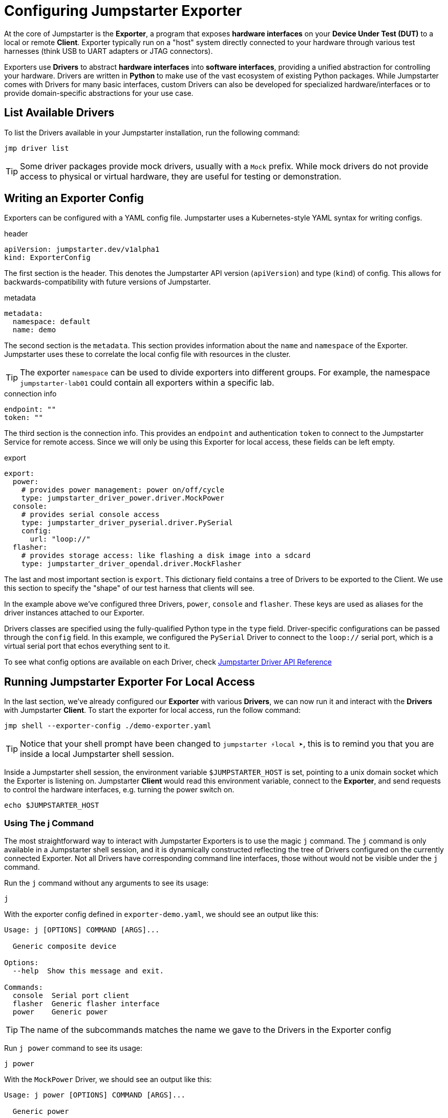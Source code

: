 = Configuring Jumpstarter Exporter

At the core of Jumpstarter is the *Exporter*, a program that exposes *hardware interfaces* on your *Device Under Test (DUT)* to a local or remote *Client*. Exporter typically run on a "host" system directly connected to your hardware through various test harnesses (think USB to UART adapters or JTAG connectors).

Exporters use *Drivers* to abstract *hardware interfaces* into *software interfaces*, providing a unified abstraction for controlling your hardware. Drivers are written in *Python* to make use of the vast ecosystem of existing Python packages. While Jumpstarter comes with Drivers for many basic interfaces, custom Drivers can also be developed for specialized hardware/interfaces or to provide domain-specific abstractions for your use case.

== List Available Drivers
To list the Drivers available in your Jumpstarter installation, run the following command:

[source,sh,role=execute]
----
jmp driver list
----

[TIP]
====
Some driver packages provide mock drivers, usually with a `Mock` prefix. While mock drivers do not provide access to physical or virtual hardware, they are useful for testing or demonstration.
====

== Writing an Exporter Config

Exporters can be configured with a YAML config file. Jumpstarter uses a Kubernetes-style YAML syntax for writing configs.

.header
[source,yaml]
----
apiVersion: jumpstarter.dev/v1alpha1
kind: ExporterConfig
----

The first section is the header. This denotes the Jumpstarter API version (`apiVersion`) and type (`kind`) of config. This allows for backwards-compatibility with future versions of Jumpstarter.

.metadata
[source,yaml]
----
metadata:
  namespace: default
  name: demo
----

The second section is the `metadata`. This section provides information about the `name` and `namespace` of the Exporter. Jumpstarter uses these to correlate the local config file with resources in the cluster.

[TIP]
====
The exporter `namespace` can be used to divide exporters into different groups. For example, the namespace `jumpstarter-lab01` could contain all exporters within a specific lab.
====

.connection info
[source,yaml]
----
endpoint: ""
token: ""
----

The third section is the connection info. This provides an `endpoint` and authentication `token` to connect to the Jumpstarter Service for remote access. Since we will only be using this Exporter for local access, these fields can be left empty.

.export
[source,yaml]
----
export:
  power:
    # provides power management: power on/off/cycle
    type: jumpstarter_driver_power.driver.MockPower
  console:
    # provides serial console access
    type: jumpstarter_driver_pyserial.driver.PySerial
    config:
      url: "loop://"
  flasher:
    # provides storage access: like flashing a disk image into a sdcard
    type: jumpstarter_driver_opendal.driver.MockFlasher
----

The last and most important section is `export`. This dictionary field contains a tree of Drivers to be exported to the Client. We use this section to specify the "shape" of our test harness that clients will see.

In the example above we've configured three Drivers, `power`, `console` and `flasher`. These keys are used as aliases for the driver instances attached to our Exporter.

Drivers classes are specified using the fully-qualified Python type in the `type` field. Driver-specific configurations can be passed through the `config` field. In this example, we configured the `PySerial` Driver to connect to the `loop://` serial port, which is a virtual serial port that echos everything sent to it.

To see what config options are available on each Driver, check https://docs.jumpstarter.dev/main/api-reference/drivers/index.html[Jumpstarter Driver API Reference]


== Running Jumpstarter Exporter For Local Access

In the last section, we've already configured our *Exporter* with various *Drivers*, we can now run it and interact with the *Drivers* with Jumpstarter *Client*. To start the exporter for local access, run the follow command:

[source,sh,role=execute]
----
jmp shell --exporter-config ./demo-exporter.yaml
----

TIP: Notice that your shell prompt have been changed to `jumpstarter ⚡local ➤`, this is to remind you that you are inside a local Jumpstarter shell session.

Inside a Jumpstarter shell session, the environment variable `$JUMPSTARTER_HOST` is set, pointing to a unix domain socket which the Exporter is listening on. Jumpstarter *Client* would read this environment variable, connect to the *Exporter*, and send requests to control the hardware interfaces, e.g. turning the power switch on.

[source,sh,role=execute]
----
echo $JUMPSTARTER_HOST
----

=== Using The j Command

The most straightforward way to interact with Jumpstarter Exporters is to use the magic `j` command. The `j` command is only available in a Jumpstarter shell session, and it is dynamically constructed reflecting the tree of Drivers configured on the currently connected Exporter. Not all Drivers have corresponding command line interfaces, those without would not be visible under the `j` command.

Run the `j` command without any arguments to see its usage:

[source,sh,role=execute]
----
j
----

With the exporter config defined in `exporter-demo.yaml`, we should see an output like this:

[source,sh]
----
Usage: j [OPTIONS] COMMAND [ARGS]...

  Generic composite device

Options:
  --help  Show this message and exit.

Commands:
  console  Serial port client
  flasher  Generic flasher interface
  power    Generic power
----

TIP: The name of the subcommands matches the name we gave to the Drivers in the Exporter config

Run `j power` command to see its usage:

[source,sh,role=execute]
----
j power
----

With the `MockPower` Driver, we should see an output like this:

[source,sh]
----
Usage: j power [OPTIONS] COMMAND [ARGS]...

  Generic power

Options:
  --help  Show this message and exit.

Commands:
  cycle  Power cycle
  off    Power off
  on     Power on
----

This means the `MockPower` Driver provides three methods, power on, power off, or power cycle the device under test.

Try turning the power of the device under test on and off

[source,sh,role=execute]
----
j power on
j power off
----

TIP: Nothing actually happens because we are using a mock power driver, but have we configured it with a real power driver, e.g. a USB power relay, you would see the device under test being turned on and off.

=== Using The Python API (Optional)

Another way to interact with Jumpstarter Exporters is to use the Jumpstarter Python API. Jumpstarter Python API is more powerful than the `j` command as it offers the full functionalities of the Drivers but is also harder to use.

To use the Python API, let's write a simple Python script:

.power-control.py
[source,python,role=copypatste]
----
from jumpstarter.common.utils import env

with env() as dut:
    dut.power.on()
    dut.power.off()
----

The `env` helper method reads the `$JUMPSTARTER_HOST` environment variable, connects to the Exporters, asks the Exporter for a list of all the configured Drivers, and then constructs a magic object mirroring the tree of Drivers. And then you can call the methods on the magic object to control the hardware interfaces, just as what we've done with the `j` command. To see what methods are available in the Python API of each Driver, check https://docs.jumpstarter.dev/main/api-reference/drivers/index.html[Jumpstarter Driver API Reference]

[source,sh,role=execute]
----
python power-control.py
----
